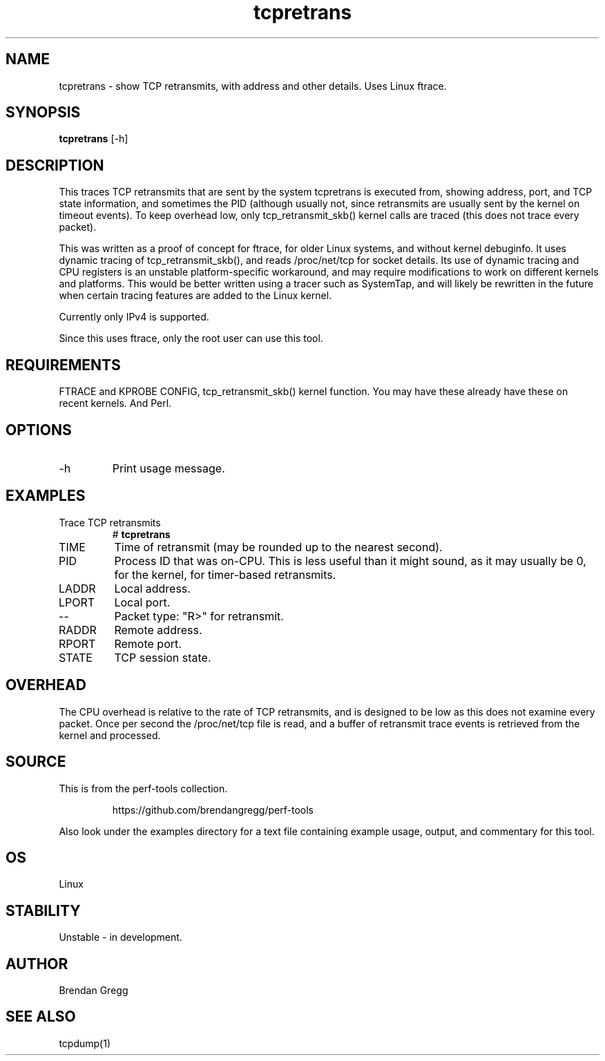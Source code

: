 .TH tcpretrans 8  "2014-07-31" "USER COMMANDS"
.SH NAME
tcpretrans \- show TCP retransmits, with address and other details. Uses Linux ftrace.
.SH SYNOPSIS
.B tcpretrans
[\-h]
.SH DESCRIPTION
This traces TCP retransmits that are sent by the system tcpretrans is executed
from, showing address, port, and TCP state information,
and sometimes the PID (although usually not, since retransmits are usually
sent by the kernel on timeout events). To keep overhead low, only
tcp_retransmit_skb() kernel calls are traced (this does not trace every packet).

This was written as a proof of concept for ftrace, for older Linux systems,
and without kernel debuginfo. It uses dynamic tracing of tcp_retransmit_skb(),
and reads /proc/net/tcp for socket details. Its use of dynamic tracing and
CPU registers is an unstable platform-specific workaround, and may require
modifications to work on different kernels and platforms. This would be better
written using a tracer such as SystemTap, and will likely be rewritten in the
future when certain tracing features are added to the Linux kernel.

Currently only IPv4 is supported.

Since this uses ftrace, only the root user can use this tool.
.SH REQUIREMENTS
FTRACE and KPROBE CONFIG, tcp_retransmit_skb() kernel function.
You may have these already have these on recent kernels. And Perl.
.SH OPTIONS
.TP
\-h
Print usage message.
.SH EXAMPLES
.TP
Trace TCP retransmits
#
.B tcpretrans
.TP
TIME
Time of retransmit (may be rounded up to the nearest second).
.TP
PID
Process ID that was on-CPU. This is less useful than it might sound, as it
may usually be 0, for the kernel, for timer-based retransmits.
.TP
LADDR
Local address.
.TP
LPORT
Local port.
.TP
\-\-
Packet type: "R>" for retransmit.
.TP
RADDR
Remote address.
.TP
RPORT
Remote port.
.TP
STATE
TCP session state.
.SH OVERHEAD
The CPU overhead is relative to the rate of TCP retransmits, and is
designed to be low as this does not examine every packet. Once per second the
/proc/net/tcp file is read, and a buffer of retransmit trace events is
retrieved from the kernel and processed.
.SH SOURCE
This is from the perf-tools collection.
.IP
https://github.com/brendangregg/perf-tools
.PP
Also look under the examples directory for a text file containing example
usage, output, and commentary for this tool.
.SH OS
Linux
.SH STABILITY
Unstable - in development.
.SH AUTHOR
Brendan Gregg
.SH SEE ALSO
tcpdump(1)
